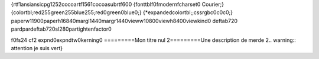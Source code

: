 {\rtf1\ansi\ansicpg1252\cocoartf1561\cocoasubrtf600
{\fonttbl\f0\fmodern\fcharset0 Courier;}
{\colortbl;\red255\green255\blue255;\red0\green0\blue0;}
{\*\expandedcolortbl;;\cssrgb\c0\c0\c0;}
\paperw11900\paperh16840\margl1440\margr1440\vieww10800\viewh8400\viewkind0
\deftab720
\pard\pardeftab720\sl280\partightenfactor0

\f0\fs24 \cf2 \expnd0\expndtw0\kerning0
=========\
Mon titre nul 2\
=========\
\
Une description de merde 2\
\
.. warning:: attention je suis vert\
}